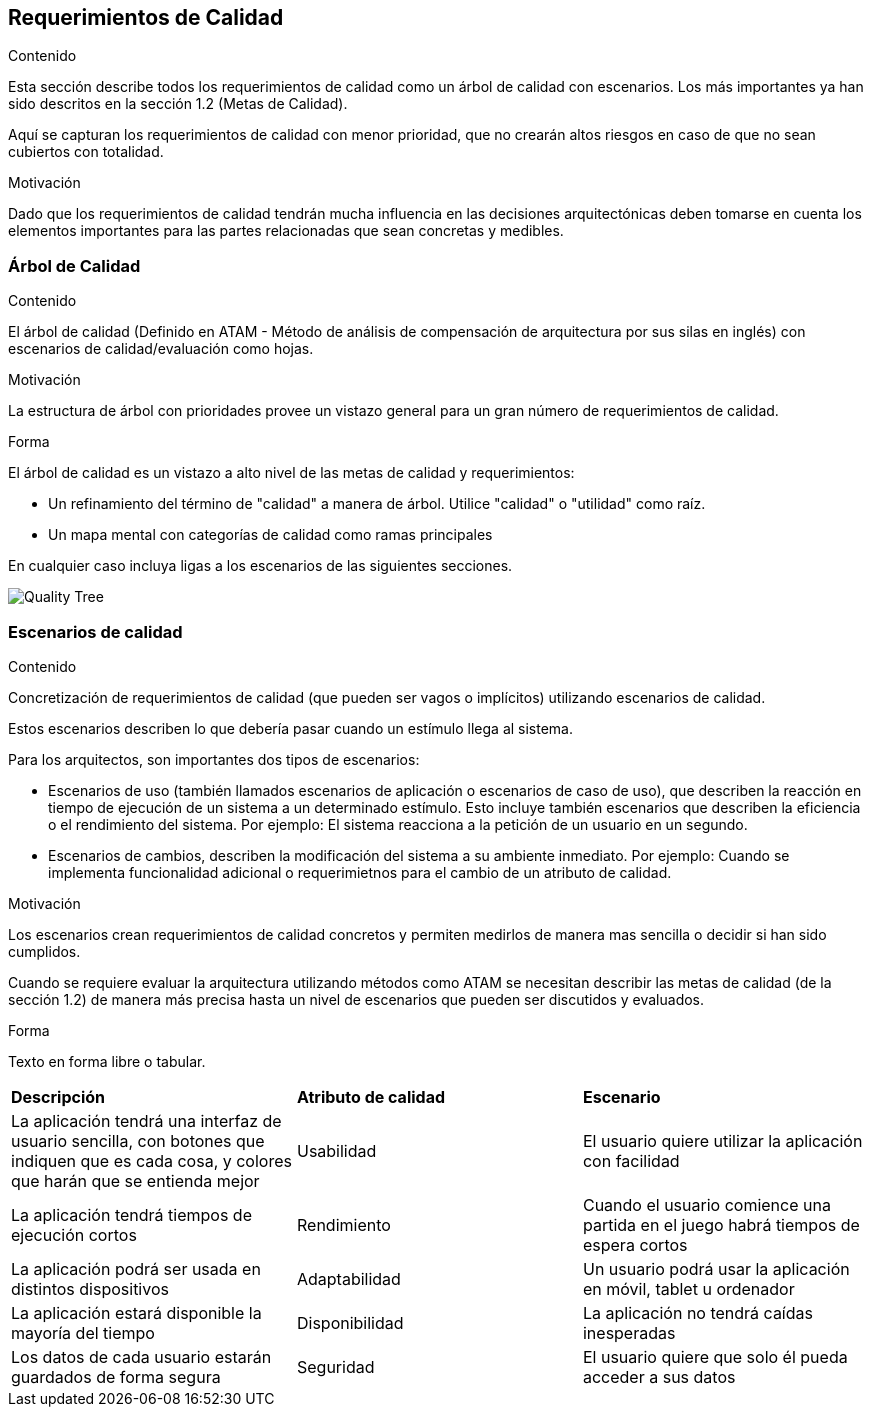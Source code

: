 ifndef::imagesdir[:imagesdir: ../images]

[[section-quality-scenarios]]
== Requerimientos de Calidad


[role="arc42help"]
****

.Contenido
Esta sección describe todos los requerimientos de calidad como un árbol de calidad con escenarios. Los más importantes
ya han sido descritos en la sección 1.2 (Metas de Calidad).

Aquí se capturan los requerimientos de calidad con menor prioridad, que no crearán altos riesgos en caso de que
no sean cubiertos con totalidad.

.Motivación
Dado que los requerimientos de calidad tendrán mucha influencia en las decisiones arquitectónicas deben tomarse
en cuenta los elementos importantes para las partes relacionadas que sean concretas y medibles.
****

=== Árbol de Calidad

[role="arc42help"]
****
.Contenido
El árbol de calidad (Definido en ATAM - Método de análisis de compensación de arquitectura por sus silas en inglés) con 
escenarios de calidad/evaluación como hojas. 

.Motivación
La estructura de árbol con prioridades provee un vistazo general para un gran número de requerimientos de calidad.

.Forma
El árbol de calidad es un vistazo a alto nivel de las metas de calidad y requerimientos:

* Un refinamiento del término de "calidad" a manera de árbol. Utilice "calidad" o "utilidad" como raíz.
* Un mapa mental con categorías de calidad como ramas principales

En cualquier caso incluya ligas a los escenarios de las siguientes secciones.
****

image::10_QualityTree.png[Quality Tree]

=== Escenarios de calidad

[role="arc42help"]
****
.Contenido
Concretización de requerimientos de calidad (que pueden ser vagos o implícitos) utilizando escenarios de calidad.

Estos escenarios describen lo que debería pasar cuando un estímulo llega al sistema.

Para los arquitectos, son importantes dos tipos de escenarios: 

* Escenarios de uso (también llamados escenarios de aplicación o escenarios de caso de uso), que describen la reacción
en tiempo de ejecución de un sistema a un determinado estímulo. Esto incluye también escenarios que describen la eficiencia
o el rendimiento del sistema. Por ejemplo: El sistema reacciona a la petición de un usuario en un segundo.
* Escenarios de cambios, describen la modificación del sistema a su ambiente inmediato. Por ejemplo: Cuando se implementa
funcionalidad adicional o requerimietnos para el cambio de un atributo de calidad.

.Motivación
Los escenarios crean requerimientos de calidad concretos y permiten medirlos de manera mas sencilla o decidir si han sido
cumplidos.

Cuando se requiere evaluar la arquitectura utilizando métodos como ATAM se necesitan describir las metas de calidad
(de la sección 1.2) de manera más precisa hasta un nivel de escenarios que pueden ser discutidos y evaluados.

.Forma
Texto en forma libre o tabular.
****

|===
|*Descripción*|*Atributo de calidad*|*Escenario*
|La aplicación tendrá una interfaz de usuario sencilla, con botones que indiquen que es cada cosa, y colores que harán que se entienda mejor|Usabilidad|El usuario quiere utilizar la aplicación con facilidad
|La aplicación tendrá tiempos de ejecución cortos|Rendimiento|Cuando el usuario comience una partida en el juego habrá tiempos de espera cortos
|La aplicación podrá ser usada en distintos dispositivos|Adaptabilidad|Un usuario podrá usar la aplicación en móvil, tablet u ordenador
|La aplicación estará disponible la mayoría del tiempo|Disponibilidad|La aplicación no tendrá caídas inesperadas
|Los datos de cada usuario estarán guardados de forma segura|Seguridad|El usuario quiere que solo él pueda acceder a sus datos
|===
